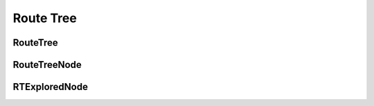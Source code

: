 ========
Route Tree
========

RouteTree
-------

.. doxygenfile:: route_tree.h
   :project: vpr
   :sections: detaileddescription


.. doxygenclass:: RouteTree
   :project: vpr
   :members:

RouteTreeNode
-------------

.. doxygenclass:: RouteTreeNode
   :project: vpr
   :members:

RTExploredNode
-------------

.. doxygenclass:: RTExploredNode
   :project: vpr
   :members:
